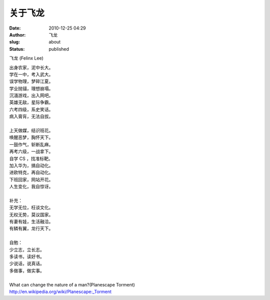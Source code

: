关于飞龙
########
:date: 2010-12-25 04:29
:author: 飞龙
:slug: about
:status: published

飞龙 (Felinx Lee)

| 出身农家，泥中长大。
| 学在一中，考入武大。
| 误学物理，梦碎江夏。
| 学业抛锚，理想崩塌。
| 沉湎游戏，出入网吧。
| 英雄无敌，星际争霸。
| 六考四级，系史笑话。
| 病入膏肓，无法自拔。
|
| 上天做媒，结识班花。
| 唤醒恶梦，胸怀天下。
| 一鼓作气，斩断乱麻。
| 再考六级，一战拿下。
| 自学 CS ，找准标靶。
| 加入华为，搞自动化。
| 进欧特克，再自动化。
| 下班回家，网站开花。
| 人生变化，我自惊讶。
|
| 补充：
| 无学无位，枉谈文化。
| 无权无势，莫议国家。
| 有妻有娃，生活融洽。
| 有鳞有翼，龙行天下。
|
| 自勉：
| 少立志，立长志。
| 多读书，读好书。
| 少说话，说真话。
| 多做事，做实事。
|
| What can change the nature of a man?(Planescape Torment)
| http://en.wikipedia.org/wiki/Planescape:_Torment
